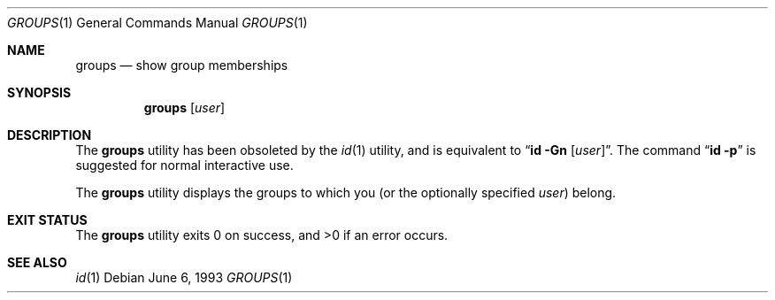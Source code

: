 .\" Copyright (c) 1991, 1993
.\"	The Regents of the University of California.  All rights reserved.
.\"
.\" Redistribution and use in source and binary forms, with or without
.\" modification, are permitted provided that the following conditions
.\" are met:
.\" 1. Redistributions of source code must retain the above copyright
.\"    notice, this list of conditions and the following disclaimer.
.\" 2. Redistributions in binary form must reproduce the above copyright
.\"    notice, this list of conditions and the following disclaimer in the
.\"    documentation and/or other materials provided with the distribution.
.\" 3. All advertising materials mentioning features or use of this software
.\"    must display the following acknowledgement:
.\"	This product includes software developed by the University of
.\"	California, Berkeley and its contributors.
.\" 4. Neither the name of the University nor the names of its contributors
.\"    may be used to endorse or promote products derived from this software
.\"    without specific prior written permission.
.\"
.\" THIS SOFTWARE IS PROVIDED BY THE REGENTS AND CONTRIBUTORS ``AS IS'' AND
.\" ANY EXPRESS OR IMPLIED WARRANTIES, INCLUDING, BUT NOT LIMITED TO, THE
.\" IMPLIED WARRANTIES OF MERCHANTABILITY AND FITNESS FOR A PARTICULAR PURPOSE
.\" ARE DISCLAIMED.  IN NO EVENT SHALL THE REGENTS OR CONTRIBUTORS BE LIABLE
.\" FOR ANY DIRECT, INDIRECT, INCIDENTAL, SPECIAL, EXEMPLARY, OR CONSEQUENTIAL
.\" DAMAGES (INCLUDING, BUT NOT LIMITED TO, PROCUREMENT OF SUBSTITUTE GOODS
.\" OR SERVICES; LOSS OF USE, DATA, OR PROFITS; OR BUSINESS INTERRUPTION)
.\" HOWEVER CAUSED AND ON ANY THEORY OF LIABILITY, WHETHER IN CONTRACT, STRICT
.\" LIABILITY, OR TORT (INCLUDING NEGLIGENCE OR OTHERWISE) ARISING IN ANY WAY
.\" OUT OF THE USE OF THIS SOFTWARE, EVEN IF ADVISED OF THE POSSIBILITY OF
.\" SUCH DAMAGE.
.\"
.\"	@(#)groups.1	8.1 (Berkeley) 6/6/93
.\" $FreeBSD: src/usr.bin/id/groups.1,v 1.10.6.1 2008/11/25 02:59:29 kensmith Exp $
.\"
.Dd June 6, 1993
.Dt GROUPS 1
.Os
.Sh NAME
.Nm groups
.Nd show group memberships
.Sh SYNOPSIS
.Nm
.Op Ar user
.Sh DESCRIPTION
The
.Nm
utility has been obsoleted by the
.Xr id 1
utility, and is equivalent to
.Dq Nm id Fl Gn Op Ar user .
The command
.Dq Nm id Fl p
is suggested for normal interactive use.
.Pp
The
.Nm
utility displays the groups to which you (or the optionally specified
.Ar user )
belong.
.Sh EXIT STATUS
.Ex -std
.Sh SEE ALSO
.Xr id 1
